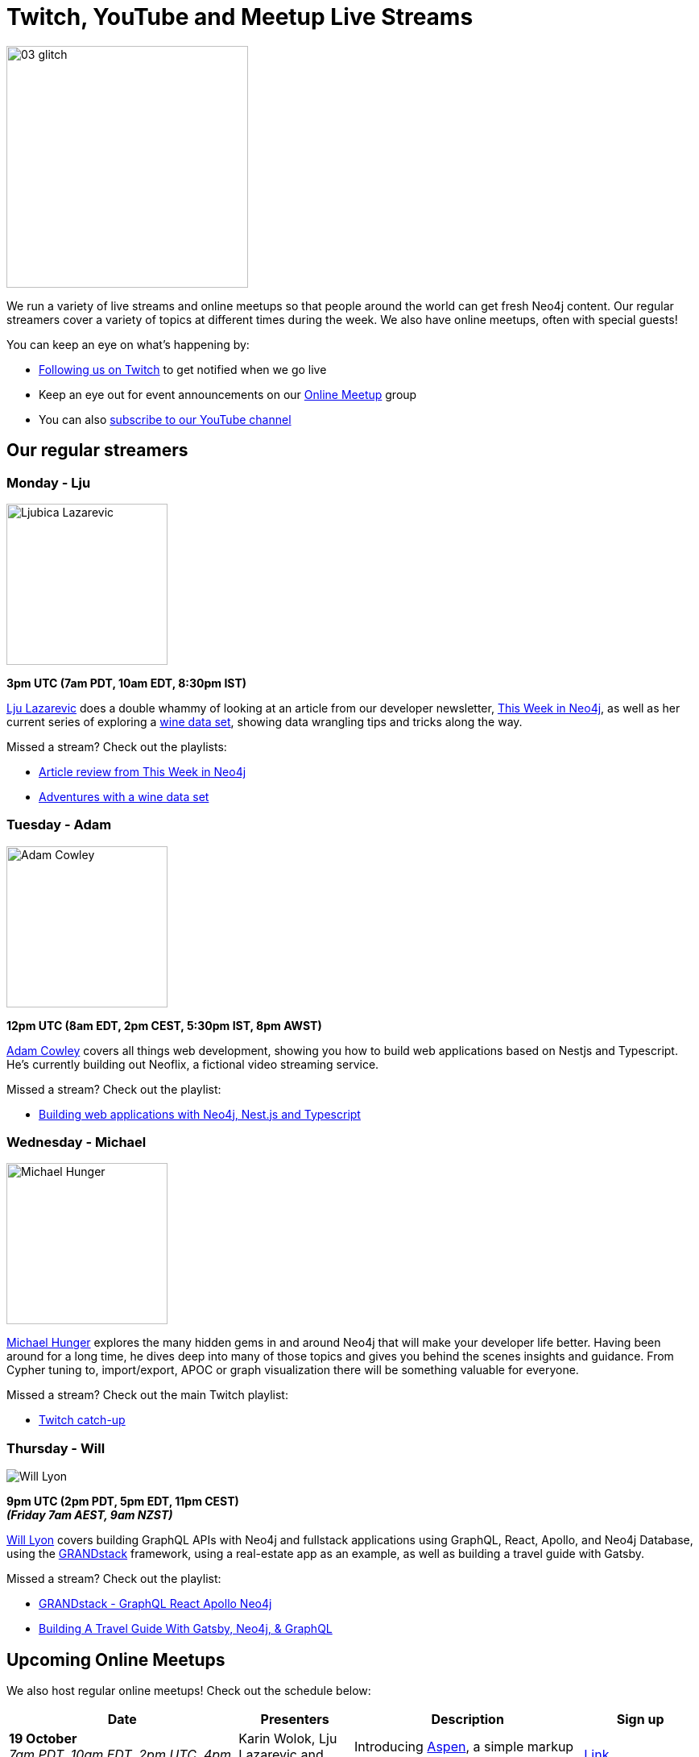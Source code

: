 = Twitch, YouTube and Meetup Live Streams
:slug: online-meetup
:section: Documentation and Resources
:category: documentation
:tags: resources, online-meetup, community, developer, events, training, twitch

image::https://blog.twitch.tv/assets/uploads/03-glitch.jpg[width="300px",float="right"]

We run a variety of live streams and online meetups so that people around the world can get fresh Neo4j content. Our regular streamers cover a variety of topics at different times during the week. We also have online meetups, often with special guests!

You can keep an eye on what's happening by:

* https://twitch.tv/neo4j_[Following us on Twitch^] to get notified when we go live
* Keep an eye out for event announcements on our https://www.meetup.com/Neo4j-Online-Meetup/[Online Meetup^] group
* You can also https://www.youtube.com/neo4j?sub_confirmation=1[subscribe to our YouTube channel^]


[#regular-streamers]
== Our regular streamers

=== Monday - Lju

image::https://miro.medium.com/fit/c/192/192/1*KfYHH6t6NEUEtbgMLFHiuw.jpeg[Ljubica Lazarevic,width="200px",float="right"]

*3pm UTC (7am PDT, 10am EDT, 8:30pm IST)*

https://twitter.com/ellazal[Lju Lazarevic^] does a double whammy of looking at an article from our developer newsletter, https://neo4j.com/tag/twin4j/[This Week in Neo4j^], as well as her current series of exploring a https://r.neo4j.com/wine-repo[wine data set^], showing data wrangling tips and tricks along the way.

Missed a stream? Check out the playlists:

* https://www.youtube.com/watch?v=UQTBJKFEinI&list=PL9Hl4pk2FsvXfHQHBMHv3U9MmhpNc8Vqe[Article review from This Week in Neo4j^]
* https://www.youtube.com/watch?v=J7WHEnA-Ygg&list=PL9Hl4pk2FsvU7skL6tC-ZoSALfDQ552bI&index=1[Adventures with a wine data set^]


=== Tuesday - Adam

image::https://pbs.twimg.com/profile_images/852657056968564737/AKqYLHhV_400x400.jpg[Adam Cowley,width="200px",float="right"]

*12pm UTC (8am EDT, 2pm CEST, 5:30pm IST, 8pm AWST)*

https://twitter.com/adamcowley[Adam Cowley^] covers all things web development, showing you how to build web applications based on Nestjs and Typescript. He's currently building out Neoflix, a fictional video streaming service.

Missed a stream? Check out the playlist:

* https://www.youtube.com/watch?v=Iu5mYkiSk9k&list=PL9Hl4pk2FsvX-Y5-phtnqY4hJaWeocOkq[Building web applications with Neo4j, Nest.js and Typescript^]


[.clearfix]
=== Wednesday - Michael

image::https://pbs.twimg.com/profile_images/792577726230237184/8ZSDZEvI_400x400.jpg[Michael Hunger,width="200px",float="right"]


https://twitter.com/mesirii[Michael Hunger^] explores the many hidden gems in and around Neo4j that will make your developer life better. Having been around for a long time, he dives deep into many of those topics and gives you behind the scenes insights and guidance. From Cypher tuning to, import/export, APOC or graph visualization there will be something valuable for everyone.

Missed a stream? Check out the main Twitch playlist:

* https://www.youtube.com/watch?v=8jqQM3LPyyk&list=PL9Hl4pk2FsvXjk0hrerr78pLN-477pDLo&index=70[Twitch catch-up^]


=== Thursday - Will

image::https://dist.neo4j.com/wp-content/uploads/william-lyon.jpg[Will Lyon,role=width="200px",float="right"]

*9pm UTC (2pm PDT, 5pm EDT, 11pm CEST)* +
*_(Friday 7am AEST, 9am NZST)_*

https://twitter.com/lyonwj[Will Lyon^] covers building GraphQL APIs with Neo4j and fullstack applications using GraphQL, React, Apollo, and Neo4j Database, using the https://grandstack.io[GRANDstack^] framework, using a real-estate app as an example, as well as building a travel guide with Gatsby.

Missed a stream? Check out the playlist:

* https://www.youtube.com/watch?v=Hh_n9Sj692E&list=PL9Hl4pk2FsvV_ojblDzXCg6gxdv437PGg&index=2[GRANDstack - GraphQL React Apollo Neo4j^]
* https://www.youtube.com/watch?v=XCuknJAIX84&list=PL9Hl4pk2FsvUza4kdPSKQrcl3MGGutOe2[Building A Travel Guide With Gatsby, Neo4j, & GraphQL^]


[#upcoming-meetups]
== Upcoming Online Meetups

We also host regular online meetups! Check out the schedule below:

[cols="4,2,4,2", options="header"]
|===
|Date | Presenters | Description | Sign up

|**19 October** +
_7am PDT, 10am EDT, 2pm UTC, 4pm CEST, 7:30pm IST, 10pm AWST_

|Karin Wolok, Lju Lazarevic and guest Matt Cloyd
a|Introducing https://aspen-lang.org/[Aspen^], a simple markup language for creating graph data
a|https://www.meetup.com/Neo4j-Online-Meetup/events/273636237[Link^]

|**20 October** +
8am UTC, 10am CEST, 1:30pm IST, 4pm AWST, 6pm AEST, 8pm NZST
|Lju Lazarevic, Alex Erdl and guests
|Check out our warm-up stream prior to the start of NODES 2020!
| On Twitch!

|===

[#stream-catchup]
== Stream catch-up and previous meetup sessions

Missed a session? Not to worry! All of our live stream and online meetup sessions are available on YouTube:

* https://www.youtube.com/playlist?list=PL9Hl4pk2FsvVnz4oi0F8UXiD3nMNqsRO2[Neo4j Online Meetup playlist^]
* https://www.youtube.com/watch?v=8jqQM3LPyyk&list=PL9Hl4pk2FsvXjk0hrerr78pLN-477pDLo[Twitch stream playlist^]

[#join-us]
== Join us!

Working on an exciting graphy problem? Building out a community driver and you want to share the word? Thinking about a theory you want to discuss? We'd love to hear about it and share your initiatives with the community. Drop a message on our https://www.meetup.com/Neo4j-Online-Meetup/[Online Meetup group^], and/or tweet https://twitter.com/ellazal[Lju^], and let's make it happen!
